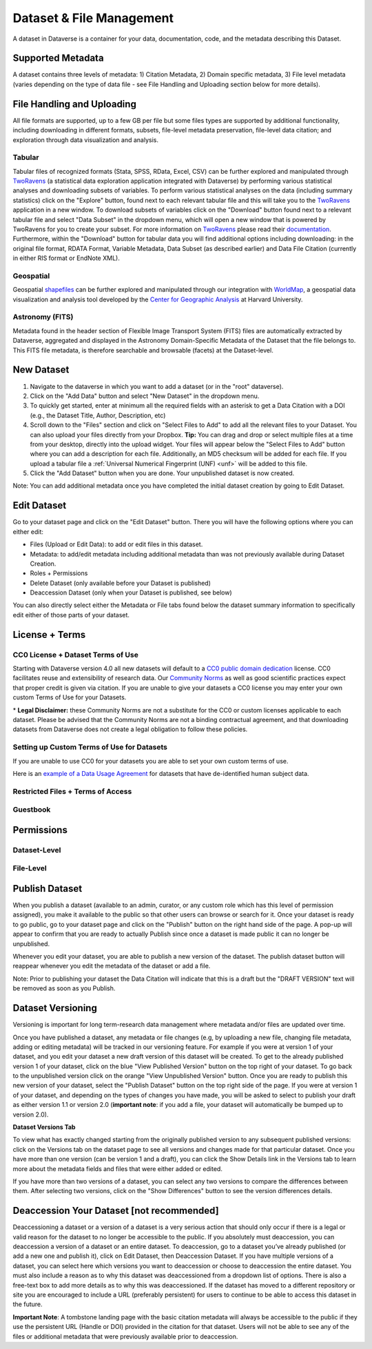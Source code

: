 Dataset & File Management
+++++++++++++++++++++++++++++

A dataset in Dataverse is a container for your data, documentation, code, and the metadata describing this Dataset.

|image1|

Supported Metadata
====================

A dataset contains three levels of metadata: 1) Citation Metadata, 2) Domain specific metadata, 3) File level 
metadata (varies depending on the type of data file - see File Handling and Uploading section below for more details). 

File Handling and Uploading
====================

All file formats are supported, up to a few GB per file but some files types are supported by additional functionality, 
including downloading in different formats, subsets, file-level metadata preservation, file-level data citation; and exploration 
through data visualization and analysis.

Tabular
--------------------

Tabular files of recognized formats (Stata, SPSS, RData, Excel, CSV) can be further explored and manipulated through 
`TwoRavens <http://guides.dataverse.org/en/latest/user/data-exploration/tworavens.html>`_ (a statistical data exploration application integrated with Dataverse) by performing various statistical analyses and downloading subsets of variables.
To perform various statistical analyses on the data (including summary statistics) click on the "Explore" button, found next to 
each relevant tabular file and this will take you to the `TwoRavens <http://guides.dataverse.org/en/latest/user/data-exploration/tworavens.html>`_ application in a new window. To download subsets of variables click on the "Download" button found next
to a relevant tabular file and select "Data Subset" in the dropdown menu, which will open a new window that is powered by 
TwoRavens for you to create your subset. For more information on `TwoRavens <http://guides.dataverse.org/en/latest/user/data-exploration/tworavens.html>`_ please read their `documentation <http://guides.dataverse.org/en/latest/user/data-exploration/tworavens.html>`_. Furthermore,
within the "Download" button for tabular data you will find additional options including downloading: in the original file format,
RDATA Format, Variable Metadata, Data Subset (as described earlier) and Data File Citation (currently in either RIS format or EndNote XML).

Geospatial
--------------------

Geospatial `shapefiles <http://en.wikipedia.org/wiki/Shapefile>`_ can be further explored and manipulated through our integration
with `WorldMap <http://guides.dataverse.org/en/latest/user/data-exploration/worldmap.html>`_, a geospatial data visualization
and analysis tool developed by the `Center for Geographic Analysis <http://gis.harvard.edu/>`_ at Harvard University.

Astronomy (FITS)
--------------------

Metadata found in the header section of Flexible Image Transport System (FITS) files are automatically extracted by Dataverse, 
aggregated and displayed in the Astronomy Domain-Specific Metadata of the Dataset that the file belongs to. This FITS file metadata, is therefore searchable
and browsable (facets) at the Dataset-level.


New Dataset
====================

#. Navigate to the dataverse in which you want to add a dataset (or in the "root" dataverse). 
#. Click on the "Add Data" button and select "New Dataset" in the dropdown menu.
#. To quickly get started, enter at minimum all the required fields with an asterisk to get a Data Citation with a DOI (e.g., the Dataset Title, Author, 
   Description, etc)
#. Scroll down to the "Files" section and click on "Select Files to Add" to add all the relevant files to your Dataset. 
   You can also upload your files directly from your Dropbox. **Tip:** You can drag and drop or select multiple files at a time from your desktop,
   directly into the upload widget. Your files will appear below the "Select Files to Add" button where you can add a
   description for each file. Additionally, an MD5 checksum will be added for each file. If you upload a tabular file a :ref:`Universal Numerical Fingerprint (UNF) <unf>` will be added to this file.
#. Click the "Add Dataset" button when you are done. Your unpublished dataset is now created. 

Note: You can add additional metadata once you have completed the initial dataset creation by going to Edit Dataset. 


Edit Dataset
==================

Go to your dataset page and click on the "Edit Dataset" button. There you will have the following options where you can either edit:

- Files (Upload or Edit Data): to add or edit files in this dataset.
- Metadata: to add/edit metadata including additional metadata than was not previously available during Dataset Creation.
- Roles + Permissions
- Delete Dataset (only available before your Dataset is published)
- Deaccession Dataset (only when your Dataset is published, see below)

You can also directly select either the Metadata or File tabs found below the dataset summary information to specifically edit either of those parts of your dataset.

License + Terms
=======================

CC0 License + Dataset Terms of Use 
---------------------------------------

Starting with Dataverse version 4.0 all new datasets will default to a `CC0 public domain dedication <https://creativecommons.org/publicdomain/zero/1.0/>`_ license. CC0 facilitates reuse and extensibility of research data. Our `Community Norms <http://best-practices.dataverse.org/harvard-policies/community-norms.html>`_ as well as good scientific practices expect that proper credit is given via citation. If you are unable to give your datasets a CC0 license you may enter your own custom Terms of Use for your Datasets.

\* **Legal Disclaimer:** these Community Norms are not a substitute for the CC0 or custom licenses applicable to each dataset. Please be advised that the Community Norms are not a binding contractual agreement, and that downloading datasets from Dataverse does not create a legal obligation to follow these policies.  

Setting up Custom Terms of Use for Datasets
--------------------------------------------

If you are unable to use CC0 for your datasets you are able to set your own custom terms of use. 

Here is an `example of a Data Usage Agreement <http://best-practices.dataverse.org/harvard-policies/sample-dua.html>`_ for datasets that have de-identified human subject data.

Restricted Files + Terms of Access 
-----------------------------------------------

Guestbook
--------------

Permissions
=============================

Dataset-Level 
---------------

File-Level
----------------------


Publish Dataset
====================

When you publish a dataset (available to an admin, curator, or any custom role which has this level of permission assigned), you make it available to the public so that other users can browse or search for it. Once your dataset is ready to go public, go to your dataset page and click on the "Publish" button on the right hand side of the page. A pop-up will appear to confirm that you are ready to actually Publish since once a dataset is made public it can no longer be unpublished. 

Whenever you edit your dataset, you are able to publish a new version of the dataset. The publish dataset button will reappear whenever you edit the metadata of the dataset or add a file.

Note: Prior to publishing your dataset the Data Citation will indicate that this is a draft but the "DRAFT VERSION" text
will be removed as soon as you Publish.

Dataset Versioning
======================

Versioning is important for long term-research data management where metadata and/or files are updated over time.

Once you have published a dataset, any metadata or file changes (e.g, by uploading a new file, changing file metadata, adding 
or editing metadata) will be tracked in our versioning feature. For example if you were at version 1 of your dataset, and you
edit your dataset a new draft version of this dataset will be created. To get to the already published version 1 of your dataset,
click on the blue "View Published Version" button on the top right of your dataset. To go back to the unpublished version click on the orange "View Unpublished Version" button. Once you are ready to publish this new version of your dataset, select the "Publish Dataset" button on the top right side of the page. If you were at version 1 of your dataset, and depending on the types of changes you have made, you will be asked to select to publish your draft as either version 1.1 or version 2.0 (**important note**: if you add a file, your dataset will automatically be bumped up to version 2.0). 

|image2|

**Dataset Versions Tab**

To view what has exactly changed starting from the originally published version to any subsequent published versions: click on the Versions tab on the dataset page to see all versions and changes made for that particular dataset. Once you have more than one version (can be version 1 and a draft), you can click the Show Details link in the Versions tab to learn more about the metadata fields and files that were either added or edited. 

If you have more than two versions of a dataset, you can select any two versions to compare the differences between them. After selecting two versions, click on the "Show Differences" button to see the version differences details.

Deaccession Your Dataset [not recommended]
===============================================

Deaccessioning a dataset or a version of a dataset is a very serious action that should only occur if there is a legal or valid reason for the dataset to no longer be accessible to the public. If you absolutely must deaccession, you can deaccession a version of a dataset or an entire dataset. To deaccession, go to a dataset you’ve already published (or add a new one and publish it), click on Edit Dataset, then Deaccession Dataset. If you have multiple versions of a dataset, you can select here which versions you want to deaccession or choose to deaccession the entire dataset. You must also include a reason as to why this dataset was deaccessioned from a dropdown list of options. There is also a free-text box to add more details as to why this was deaccessioned. If the dataset has moved to a different repository or site you are encouraged to include a URL (preferably persistent) for users to continue to be able to access this dataset in the future.

**Important Note**: A tombstone landing page with the basic citation metadata will always be accessible to the public if they use the persistent URL (Handle or DOI) provided in the citation for that dataset.  Users will not be able to see any of the files or additional metadata that were previously available prior to deaccession.



.. |image1| image:: ./img/DatasetDiagram.png
.. |image2| image:: http://static.projects.iq.harvard.edu/files/styles/os_files_xxlarge/public/datascience/files/data_publishing_version_workflow.png?itok=8Z0PM-QC
